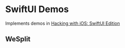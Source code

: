 # -*- mode: Org; org-download-image-dir: "./screenshots"; -*-

* SwiftUI Demos

Implements demos in [[https://www.hackingwithswift.com/books/ios-swiftui][Hacking with iOS: SwiftUI Edition]]

** WeSplit

#+DOWNLOADED: screenshot @ 2023-09-28 19:30:36
#+ATTR_ORG: :width 400px
#+attr_html: :width 400px
[[file:screenshots/SwiftUI_Demos/2023-09-28_19-30-36_screenshot.png]]
